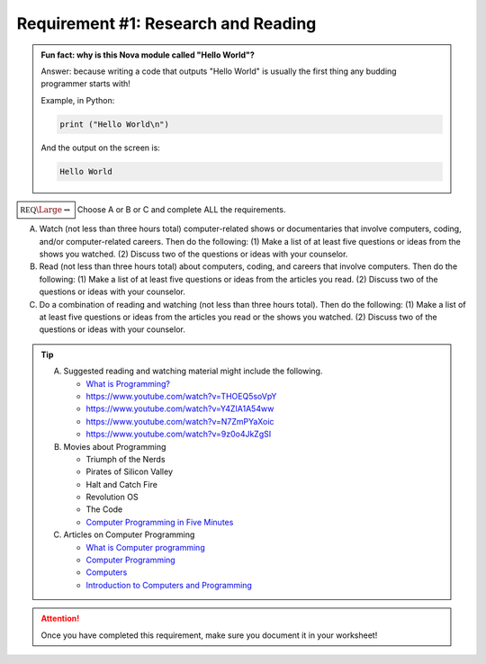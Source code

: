 Requirement #1: Research and Reading
++++++++++++++++++++++++++++++++++++

.. admonition:: **Fun fact: why is this Nova module called "Hello World"?**

   Answer: because writing a code that outputs "Hello World" is usually the first thing any budding programmer starts with!
	 
   Example, in Python:

   .. code:: python
		   
      print ("Hello World\n")

   And the output on the screen is:

   .. code::

      Hello World
   


:math:`\boxed{\mathbb{REQ}\Large \rightsquigarrow}`  Choose A or B or C and complete ALL the requirements.

A. Watch (not less than three hours total) computer-related shows or documentaries that involve computers, coding, and/or computer-related careers. Then do the following:
   (1) Make a list of at least five questions or ideas from the shows you watched.
   (2) Discuss two of the questions or ideas with your counselor.

B. Read (not less than three hours total) about computers, coding, and careers that involve computers. Then do the following:
   (1) Make a list of at least five questions or ideas from the articles you read.
   (2) Discuss two of the questions or ideas with your counselor.

C. Do a combination of reading and watching (not less than three hours total). Then do the following:
   (1) Make a list of at least five questions or ideas from the articles you read or the shows you watched.
   (2) Discuss two of the questions or ideas with your counselor.

.. tip::
   A. Suggested reading and watching material might include the following.
      
      * `What is Programming? <https://www.khanacademy.org/computing/computer-programming/programming/intro-to-programming/v/programming-intro>`__
      * https://www.youtube.com/watch?v=THOEQ5soVpY
      * https://www.youtube.com/watch?v=Y4ZIA1A54ww
      * https://www.youtube.com/watch?v=N7ZmPYaXoic
      * https://www.youtube.com/watch?v=9z0o4JkZgSI       

   B.  Movies about Programming

       * Triumph of the Nerds
       * Pirates of Silicon Valley
       * Halt and Catch Fire
       * Revolution OS
       * The Code
       * `Computer Programming in Five Minutes <https://www.youtube.com/watch?v=UScm9avQM1Y>`__

   C. Articles on Computer Programming

      * `What is Computer programming <http://guyhaas.com/bfoit/itp/Programming.html>`__
      * `Computer Programming <https://en.wikipedia.org/wiki/Computer_programming>`__
      * `Computers <http://www.explainthatstuff.com/howcomputerswork.html>`__
      * `Introduction to Computers and Programming <www.pearsonhighered.com/assets/samplechapter/0/3/2/1/0321537114.pdf>`__

.. attention:: Once you have completed this requirement, make sure you document it in your worksheet!
